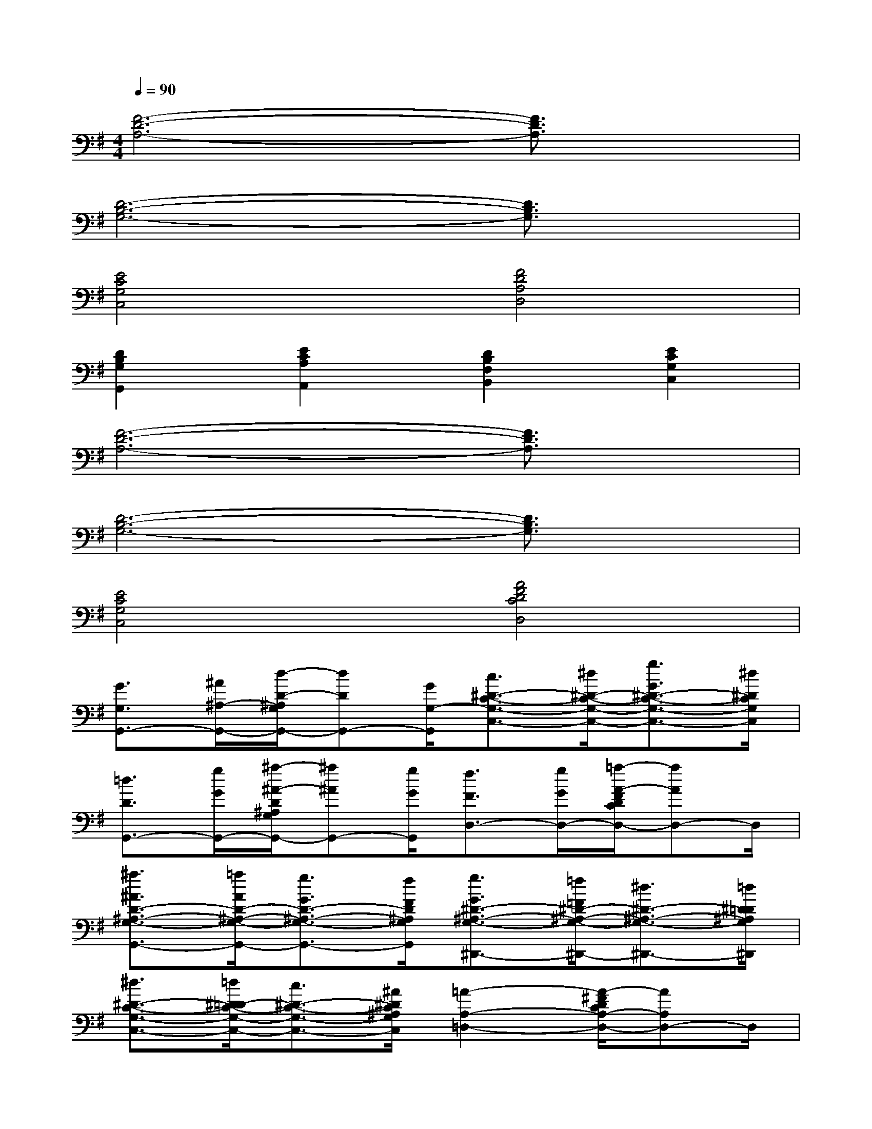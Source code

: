 X:1
T:
M:4/4
L:1/8
Q:1/4=90
K:G%1sharps
V:1
[F6-D6-A,6-][F3/2D3/2A,3/2]x/2|
[D6-B,6-G,6-][D3/2B,3/2G,3/2]x/2|
[E4C4G,4C,4][F4D4A,4D,4]|
[D2B,2G,2G,,2][E2C2A,2A,,2][D2B,2F,2B,,2][E2C2G,2C,2]|
[F6-D6-A,6-][F3/2D3/2A,3/2]x/2|
[D6-B,6-G,6-][D3/2B,3/2G,3/2]x/2|
[E4C4G,4C,4][A4F4D4C4D,4]|
[G3/2G,3/2G,,3/2-][^A/2^A,/2-G,,/2-][d/2-D/2-^A,/2G,/2G,,/2-][dDG,,-][G/2G,/2-G,,/2][c3/2^D3/2-C3/2-G,3/2-C,3/2-][^d/2^D/2-C/2-G,/2-C,/2-][g3/2G3/2^D3/2-C3/2-G,3/2-C,3/2-][^d/2^D/2C/2G,/2C,/2]|
[=d3/2D3/2G,,3/2-][g/2G/2G,,/2-][^a/2-^A/2-D/2^A,/2G,/2G,,/2-][^a^AG,,-][g/2G/2G,,/2][f3/2F3/2D,3/2-][g/2G/2D,/2-][=a/2-A/2-F/2D/2C/2D,/2-][aAD,-]D,/2|
[^a3/2^A3/2D3/2-^A,3/2-G,3/2-G,,3/2-][=a/2A/2D/2-^A,/2-G,/2-G,,/2-][g3/2G3/2D3/2-^A,3/2-G,3/2-G,,3/2-][f/2F/2D/2^A,/2G,/2G,,/2][g3/2G3/2^D3/2-^A,3/2-G,3/2-^D,,3/2-][=f/2=F/2^D/2-^A,/2-G,/2-^D,,/2-][^d3/2^D3/2-^A,3/2-G,3/2-^D,,3/2-][=d/2^D/2=D/2^A,/2G,/2^D,,/2]|
[^d3/2^D3/2-C3/2-G,3/2-C,3/2-][=d/2^D/2-=D/2C/2-G,/2-C,/2-][c3/2^D3/2-C3/2-G,3/2-C,3/2-][^A/2^D/2C/2^A,/2G,/2C,/2][=A2-A,2-=D,2-][A/2-^F/2D/2C/2A,/2-D,/2-][AA,D,-]D,/2|
[G3/2G,3/2G,,3/2-][^A/2^A,/2-G,,/2-][d/2-D/2-^A,/2G,/2G,,/2-][dDG,,-][G/2G,/2-G,,/2][c3/2^D3/2-C3/2-G,3/2-C,3/2-][^d/2^D/2-C/2-G,/2-C,/2-][g3/2G3/2^D3/2-C3/2-G,3/2-C,3/2-][^d/2^D/2C/2G,/2C,/2]|
[=d3/2D3/2G,,3/2-][g/2G/2G,,/2-][^a/2-^A/2-D/2^A,/2G,/2G,,/2-][^a^AG,,-][g/2G/2G,,/2][f3/2F3/2D,3/2-][g/2G/2D,/2-][=a/2-A/2-F/2D/2C/2D,/2-][aAD,-]D,/2|
[^a3/2^A3/2D3/2-^A,3/2-G,3/2-G,,3/2-][=a/2A/2D/2-^A,/2-G,/2-G,,/2-][g3/2G3/2D3/2-^A,3/2-G,3/2-G,,3/2-][f/2F/2D/2^A,/2G,/2G,,/2][g3/2G3/2^D3/2-^A,3/2-G,3/2-^D,,3/2-][=f/2=F/2^D/2-^A,/2-G,/2-^D,,/2-][^d3/2^D3/2-^A,3/2-G,3/2-^D,,3/2-][=d/2^D/2=D/2^A,/2G,/2^D,,/2]|
[g3/2G3/2G,,3/2-]G,,/2-[^A/2-G/2-=D/2-^A,/2G,/2G,,/2-][^AGDG,,-]G,,/2-[G,,/2D,,/2-]D,,3/2-[^A/2-G/2-D/2-^A,/2G,/2D,,/2-][^AGDD,,-]D,,/2|
[^A3/2D3/2-^A,3/2-G,3/2-G,,3/2-][D/2-^A,/2-G,/2-G,,/2-][^A3/2D3/2-^A,3/2-G,3/2-G,,3/2-][D/2^A,/2G,/2G,,/2][=A3/2D,3/2-][G/2D,/2-][A/2^F/2-D/2C/2D,/2-][FD,-][A/2D,/2]